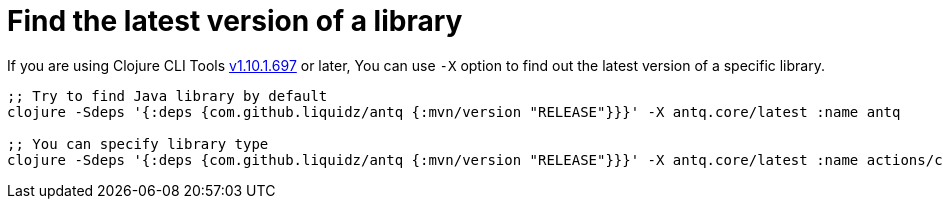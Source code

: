 = Find the latest version of a library

If you are using Clojure CLI Tools https://clojure.org/releases/tools#v1.10.1.697[v1.10.1.697] or later,
You can use `-X` option to find out the latest version of a specific library.

[source,clojure]
----
;; Try to find Java library by default
clojure -Sdeps '{:deps {com.github.liquidz/antq {:mvn/version "RELEASE"}}}' -X antq.core/latest :name antq

;; You can specify library type
clojure -Sdeps '{:deps {com.github.liquidz/antq {:mvn/version "RELEASE"}}}' -X antq.core/latest :name actions/checkout :type :github-tag
----

